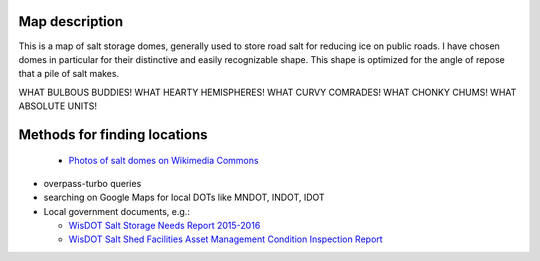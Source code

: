 Map description
---------------

This is a map of salt storage domes, generally used to store road salt for reducing ice on public roads. I have chosen domes in particular for their distinctive and easily recognizable shape. This shape is optimized for the angle of repose that a pile of salt makes.

WHAT BULBOUS BUDDIES! WHAT HEARTY HEMISPHERES! WHAT CURVY COMRADES! WHAT CHONKY CHUMS! WHAT ABSOLUTE UNITS!

Methods for finding locations
-----------------------------

  - `Photos of salt domes on Wikimedia Commons`_

- overpass-turbo queries

- searching on Google Maps for local DOTs like MNDOT, INDOT, IDOT

- Local government documents, e.g.:

  - `WisDOT Salt Storage Needs Report 2015-2016`_

  - `WisDOT Salt Shed Facilities Asset Management Condition Inspection Report`_


.. _Photos of salt domes on Wikimedia Commons: https://commons.wikimedia.org/wiki/Category:Salt_domes_(buildings)

.. _WisDOT Salt Storage Needs Report 2015-2016: https://wisconsindot.gov/Documents/doing-bus/local-gov/hwy-mnt/winter-maintenance/saltstorageneedsreport15-16.pdf

.. _WisDOT Salt Shed Facilities Asset Management Condition Inspection Report: https://trust.dot.state.wi.us/ftp/dtsd/bhm/Winter/Shed%20Condition%20Assessments/Walworth/4-64-202-1.pdf
